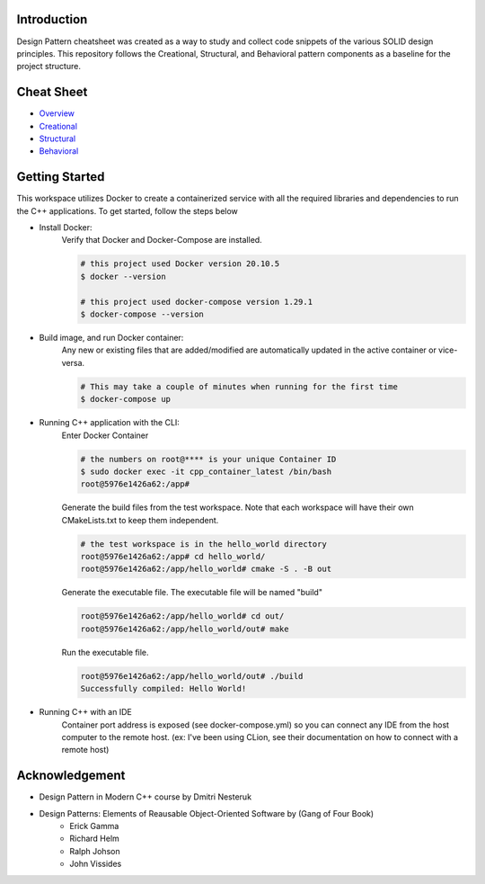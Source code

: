 Introduction
=============

Design Pattern cheatsheet was created as a way to study and collect code snippets of the
various SOLID design principles.
This repository follows the Creational, Structural, and Behavioral pattern components as a
baseline for the project structure.

Cheat Sheet
============

- `Overview <notes/overview/README.rst>`_
- `Creational <notes/p_creational/README.rst>`_
- `Structural <notes/p_structural/README.rst>`_
- `Behavioral <notes/p_behavioral/README.rst>`_

Getting Started
================

This workspace utilizes Docker to create a containerized service with all the required
libraries and dependencies to run the C++ applications. To get started, follow the steps below

- Install Docker:
    Verify that Docker and Docker-Compose are installed.

    .. code-block:: bash

        # this project used Docker version 20.10.5
        $ docker --version

        # this project used docker-compose version 1.29.1
        $ docker-compose --version

- Build image, and run Docker container:
    Any new or existing files that are added/modified are automatically updated in the active container or vice-versa.

    .. code-block:: bash

        # This may take a couple of minutes when running for the first time
        $ docker-compose up

- Running C++ application with the CLI:
    Enter Docker Container

    .. code-block:: bash

        # the numbers on root@**** is your unique Container ID
        $ sudo docker exec -it cpp_container_latest /bin/bash
        root@5976e1426a62:/app#

    Generate the build files from the test workspace.
    Note that each workspace will have their own CMakeLists.txt to keep them independent.

    .. code-block:: bash

        # the test workspace is in the hello_world directory
        root@5976e1426a62:/app# cd hello_world/
        root@5976e1426a62:/app/hello_world# cmake -S . -B out

    Generate the executable file. The executable file will be named "build"

    .. code-block:: bash

        root@5976e1426a62:/app/hello_world# cd out/
        root@5976e1426a62:/app/hello_world/out# make

    Run the executable file.

    .. code-block:: bash

        root@5976e1426a62:/app/hello_world/out# ./build
        Successfully compiled: Hello World!

- Running C++ with an IDE
    Container port address is exposed (see docker-compose.yml)
    so you can connect any IDE from
    the host computer to the remote host.
    (ex: I've been using CLion, see their documentation on
    how to connect with a remote host)




Acknowledgement
================

- Design Pattern in Modern C++ course by Dmitri Nesteruk
- Design Patterns: Elements of Reausable Object-Oriented Software by (Gang of Four Book)
    - Erick Gamma
    - Richard Helm
    - Ralph Johson
    - John Vissides